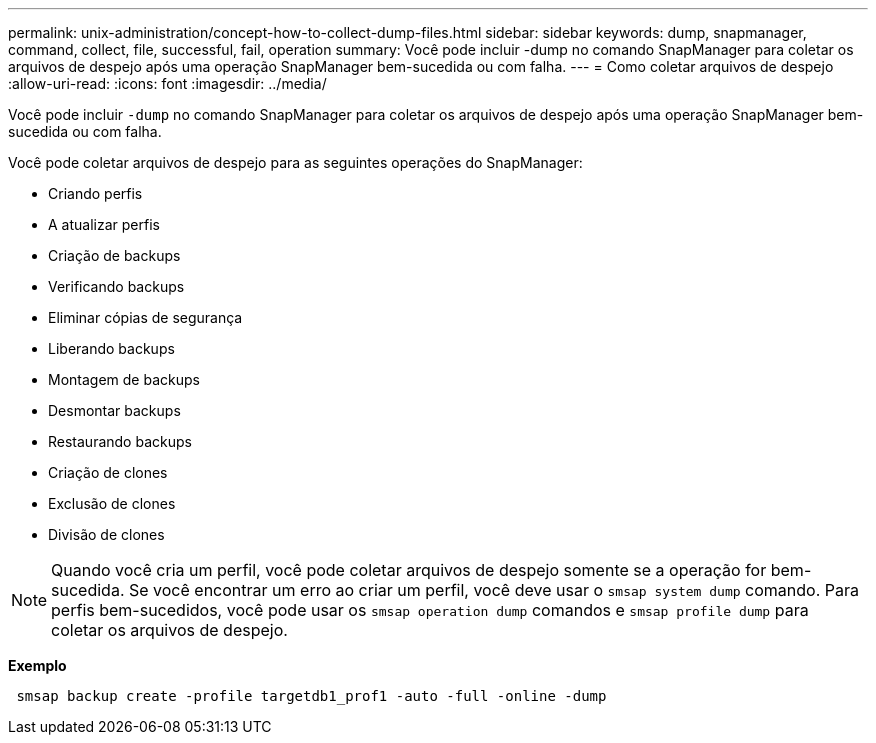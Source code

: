 ---
permalink: unix-administration/concept-how-to-collect-dump-files.html 
sidebar: sidebar 
keywords: dump, snapmanager, command, collect, file, successful, fail, operation 
summary: Você pode incluir -dump no comando SnapManager para coletar os arquivos de despejo após uma operação SnapManager bem-sucedida ou com falha. 
---
= Como coletar arquivos de despejo
:allow-uri-read: 
:icons: font
:imagesdir: ../media/


[role="lead"]
Você pode incluir `-dump` no comando SnapManager para coletar os arquivos de despejo após uma operação SnapManager bem-sucedida ou com falha.

Você pode coletar arquivos de despejo para as seguintes operações do SnapManager:

* Criando perfis
* A atualizar perfis
* Criação de backups
* Verificando backups
* Eliminar cópias de segurança
* Liberando backups
* Montagem de backups
* Desmontar backups
* Restaurando backups
* Criação de clones
* Exclusão de clones
* Divisão de clones



NOTE: Quando você cria um perfil, você pode coletar arquivos de despejo somente se a operação for bem-sucedida. Se você encontrar um erro ao criar um perfil, você deve usar o `smsap system dump` comando. Para perfis bem-sucedidos, você pode usar os `smsap operation dump` comandos e `smsap profile dump` para coletar os arquivos de despejo.

*Exemplo*

[listing]
----
 smsap backup create -profile targetdb1_prof1 -auto -full -online -dump
----